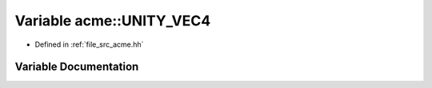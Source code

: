 .. _exhale_variable_a00125_1a10fb6a1b085b8e617ae202ff61dbd196:

Variable acme::UNITY_VEC4
=========================

- Defined in :ref:`file_src_acme.hh`


Variable Documentation
----------------------


.. doxygenvariable:: acme::UNITY_VEC4
   :project: doc_cpp
